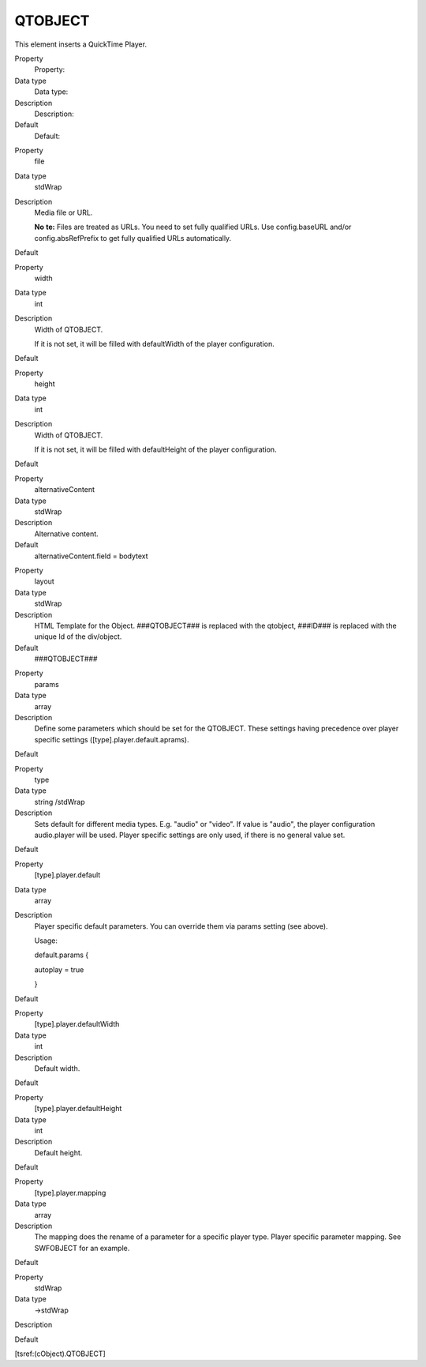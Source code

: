 ﻿

.. ==================================================
.. FOR YOUR INFORMATION
.. --------------------------------------------------
.. -*- coding: utf-8 -*- with BOM.

.. ==================================================
.. DEFINE SOME TEXTROLES
.. --------------------------------------------------
.. role::   underline
.. role::   typoscript(code)
.. role::   ts(typoscript)
   :class:  typoscript
.. role::   php(code)


QTOBJECT
^^^^^^^^

This element inserts a QuickTime Player.


.. ### BEGIN~OF~TABLE ###

.. container:: table-row

   Property
         Property:
   
   Data type
         Data type:
   
   Description
         Description:
   
   Default
         Default:


.. container:: table-row

   Property
         file
   
   Data type
         stdWrap
   
   Description
         Media file or URL.
         
         **No**  **te:** Files are treated as URLs. You need to set fully
         qualified URLs. Use config.baseURL and/or config.absRefPrefix to get
         fully qualified URLs automatically.
   
   Default


.. container:: table-row

   Property
         width
   
   Data type
         int
   
   Description
         Width of QTOBJECT.
         
         If it is not set, it will be filled with defaultWidth of the player
         configuration.
   
   Default


.. container:: table-row

   Property
         height
   
   Data type
         int
   
   Description
         Width of QTOBJECT.
         
         If it is not set, it will be filled with defaultHeight of the player
         configuration.
   
   Default


.. container:: table-row

   Property
         alternativeContent
   
   Data type
         stdWrap
   
   Description
         Alternative content.
   
   Default
         alternativeContent.field = bodytext


.. container:: table-row

   Property
         layout
   
   Data type
         stdWrap
   
   Description
         HTML Template for the Object. ###QTOBJECT### is replaced with the
         qtobject, ###ID### is replaced with the unique Id of the div/object.
   
   Default
         ###QTOBJECT###


.. container:: table-row

   Property
         params
   
   Data type
         array
   
   Description
         Define some parameters which should be set for the QTOBJECT. These
         settings having precedence over player specific settings
         ([type].player.default.aprams).
   
   Default


.. container:: table-row

   Property
         type
   
   Data type
         string /stdWrap
   
   Description
         Sets default for different media types. E.g. "audio" or "video". If
         value is "audio", the player configuration audio.player will be used.
         Player specific settings are only used, if there is no general value
         set.
   
   Default


.. container:: table-row

   Property
         [type].player.default
   
   Data type
         array
   
   Description
         Player specific default parameters. You can override them via params
         setting (see above).
         
         Usage:
         
         default.params {
         
         autoplay = true
         
         }
   
   Default


.. container:: table-row

   Property
         [type].player.defaultWidth
   
   Data type
         int
   
   Description
         Default width.
   
   Default


.. container:: table-row

   Property
         [type].player.defaultHeight
   
   Data type
         int
   
   Description
         Default height.
   
   Default


.. container:: table-row

   Property
         [type].player.mapping
   
   Data type
         array
   
   Description
         The mapping does the rename of a parameter for a specific player type.
         Player specific parameter mapping. See SWFOBJECT for an example.
   
   Default


.. container:: table-row

   Property
         stdWrap
   
   Data type
         ->stdWrap
   
   Description
   
   
   Default


.. ###### END~OF~TABLE ######


[tsref:(cObject).QTOBJECT]

